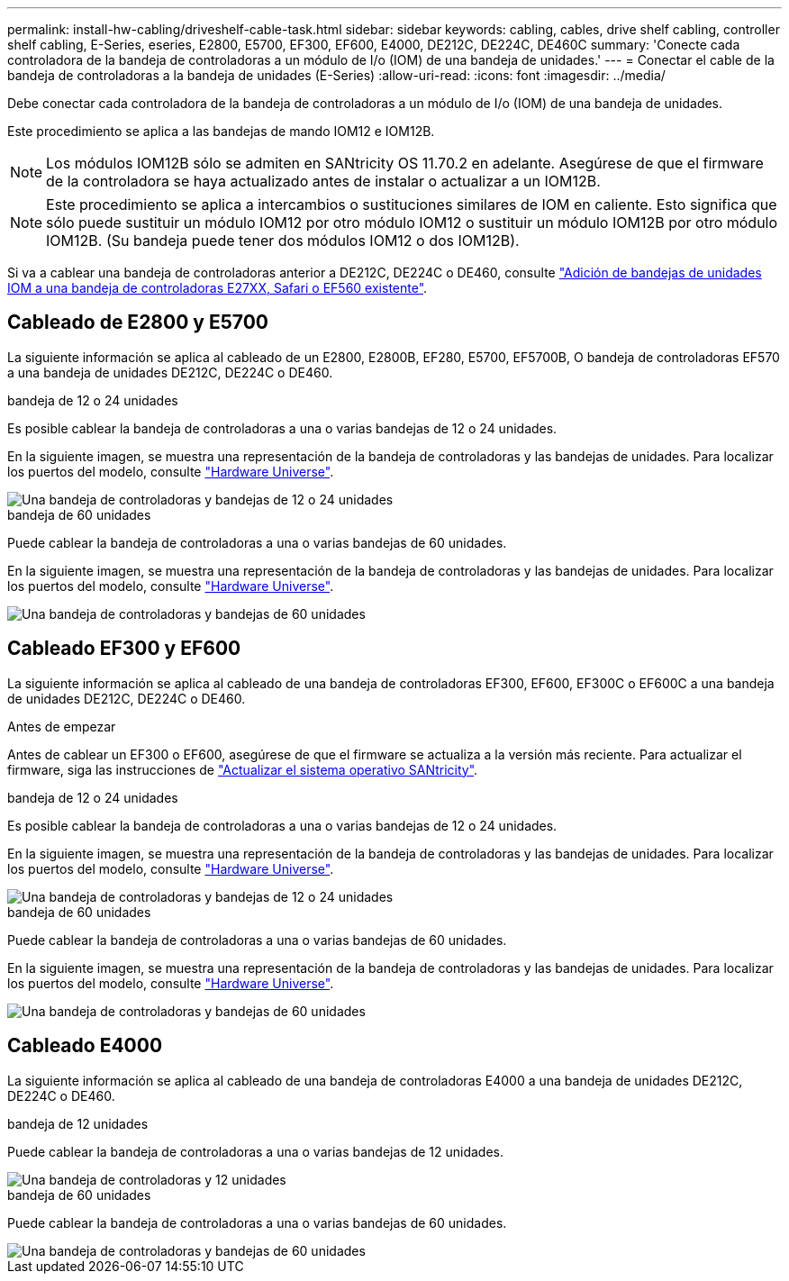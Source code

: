 ---
permalink: install-hw-cabling/driveshelf-cable-task.html 
sidebar: sidebar 
keywords: cabling, cables, drive shelf cabling, controller shelf cabling, E-Series, eseries, E2800, E5700, EF300, EF600, E4000, DE212C, DE224C, DE460C 
summary: 'Conecte cada controladora de la bandeja de controladoras a un módulo de I/o (IOM) de una bandeja de unidades.' 
---
= Conectar el cable de la bandeja de controladoras a la bandeja de unidades (E-Series)
:allow-uri-read: 
:icons: font
:imagesdir: ../media/


[role="lead"]
Debe conectar cada controladora de la bandeja de controladoras a un módulo de I/o (IOM) de una bandeja de unidades.

Este procedimiento se aplica a las bandejas de mando IOM12 e IOM12B.


NOTE: Los módulos IOM12B sólo se admiten en SANtricity OS 11.70.2 en adelante. Asegúrese de que el firmware de la controladora se haya actualizado antes de instalar o actualizar a un IOM12B.


NOTE: Este procedimiento se aplica a intercambios o sustituciones similares de IOM en caliente. Esto significa que sólo puede sustituir un módulo IOM12 por otro módulo IOM12 o sustituir un módulo IOM12B por otro módulo IOM12B. (Su bandeja puede tener dos módulos IOM12 o dos IOM12B).

Si va a cablear una bandeja de controladoras anterior a DE212C, DE224C o DE460, consulte https://mysupport.netapp.com/ecm/ecm_download_file/ECMLP2859057["Adición de bandejas de unidades IOM a una bandeja de controladoras E27XX, Safari o EF560 existente"^].



== Cableado de E2800 y E5700

La siguiente información se aplica al cableado de un E2800, E2800B, EF280, E5700, EF5700B, O bandeja de controladoras EF570 a una bandeja de unidades DE212C, DE224C o DE460.

[role="tabbed-block"]
====
.bandeja de 12 o 24 unidades
--
Es posible cablear la bandeja de controladoras a una o varias bandejas de 12 o 24 unidades.

En la siguiente imagen, se muestra una representación de la bandeja de controladoras y las bandejas de unidades. Para localizar los puertos del modelo, consulte https://hwu.netapp.com/Controller/Index?platformTypeId=2357027["Hardware Universe"^].

image::../media/12_24_cabling.png[Una bandeja de controladoras y bandejas de 12 o 24 unidades]

--
.bandeja de 60 unidades
--
Puede cablear la bandeja de controladoras a una o varias bandejas de 60 unidades.

En la siguiente imagen, se muestra una representación de la bandeja de controladoras y las bandejas de unidades. Para localizar los puertos del modelo, consulte https://hwu.netapp.com/Controller/Index?platformTypeId=2357027["Hardware Universe"^].

image::../media/60_cabling.png[Una bandeja de controladoras y bandejas de 60 unidades]

--
====


== Cableado EF300 y EF600

La siguiente información se aplica al cableado de una bandeja de controladoras EF300, EF600, EF300C o EF600C a una bandeja de unidades DE212C, DE224C o DE460.

.Antes de empezar
Antes de cablear un EF300 o EF600, asegúrese de que el firmware se actualiza a la versión más reciente. Para actualizar el firmware, siga las instrucciones de link:../upgrade-santricity/index.html["Actualizar el sistema operativo SANtricity"^].

[role="tabbed-block"]
====
.bandeja de 12 o 24 unidades
--
Es posible cablear la bandeja de controladoras a una o varias bandejas de 12 o 24 unidades.

En la siguiente imagen, se muestra una representación de la bandeja de controladoras y las bandejas de unidades. Para localizar los puertos del modelo, consulte https://hwu.netapp.com/Controller/Index?platformTypeId=2357027["Hardware Universe"^].

image::../media/ef_to_de224c_four_shelves.png[Una bandeja de controladoras y bandejas de 12 o 24 unidades]

--
.bandeja de 60 unidades
--
Puede cablear la bandeja de controladoras a una o varias bandejas de 60 unidades.

En la siguiente imagen, se muestra una representación de la bandeja de controladoras y las bandejas de unidades. Para localizar los puertos del modelo, consulte https://hwu.netapp.com/Controller/Index?platformTypeId=2357027["Hardware Universe"^].

image::../media/ef_to_de460c.png[Una bandeja de controladoras y bandejas de 60 unidades]

--
====


== Cableado E4000

La siguiente información se aplica al cableado de una bandeja de controladoras E4000 a una bandeja de unidades DE212C, DE224C o DE460.

[role="tabbed-block"]
====
.bandeja de 12 unidades
--
Puede cablear la bandeja de controladoras a una o varias bandejas de 12 unidades.

image::../media/e4012_cabling.png[Una bandeja de controladoras y 12 unidades]

--
.bandeja de 60 unidades
--
Puede cablear la bandeja de controladoras a una o varias bandejas de 60 unidades.

image::../media/e4060_cabling.png[Una bandeja de controladoras y bandejas de 60 unidades]

--
====